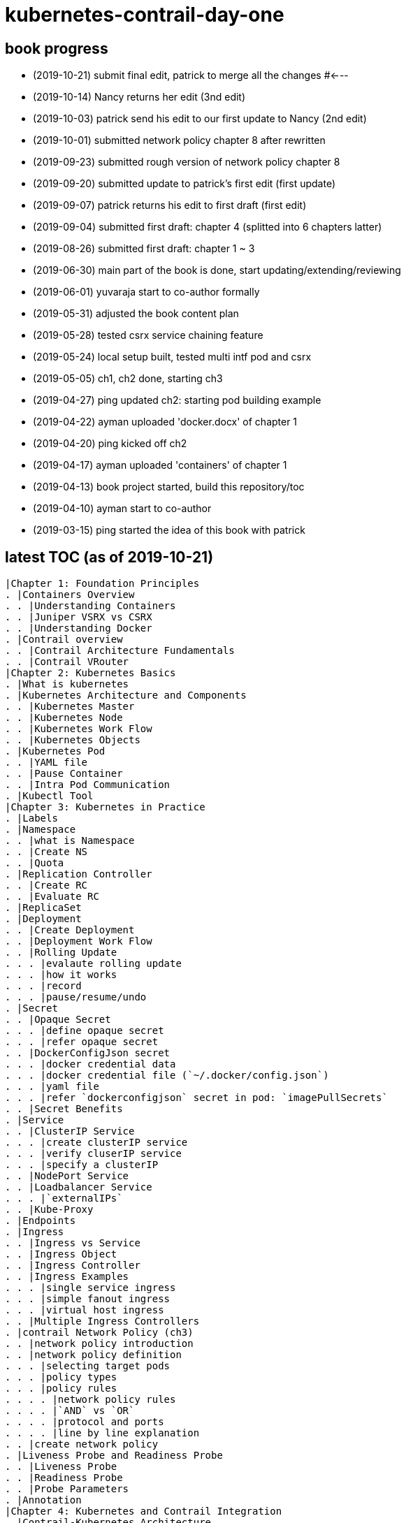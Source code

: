 = kubernetes-contrail-day-one

== book progress

* (2019-10-21) submit final edit, patrick to merge all the changes  #<---
* (2019-10-14) Nancy returns her edit (3nd edit)
* (2019-10-03) patrick send his edit to our first update to Nancy (2nd edit)
* (2019-10-01) submitted network policy chapter 8 after rewritten 
* (2019-09-23) submitted rough version of network policy chapter 8
* (2019-09-20) submitted update to patrick's first edit (first update)
* (2019-09-07) patrick returns his edit to first draft (first edit)
* (2019-09-04) submitted first draft: chapter 4 (splitted into 6 chapters latter)
* (2019-08-26) submitted first draft: chapter 1 ~ 3
* (2019-06-30) main part of the book is done, start updating/extending/reviewing
* (2019-06-01) yuvaraja start to co-author formally
* (2019-05-31) adjusted the book content plan
* (2019-05-28) tested csrx service chaining feature
* (2019-05-24) local setup built, tested multi intf pod and csrx
* (2019-05-05) ch1, ch2 done, starting ch3
* (2019-04-27) ping updated ch2: starting pod building example
* (2019-04-22) ayman uploaded 'docker.docx' of chapter 1
* (2019-04-20) ping kicked off ch2
* (2019-04-17) ayman uploaded 'containers' of chapter 1
* (2019-04-13) book project started, build this repository/toc
* (2019-04-10) ayman start to co-author
* (2019-03-15) ping started the idea of this book with patrick

== latest TOC (as of 2019-10-21) 

   |Chapter 1: Foundation Principles
   . |Containers Overview
   . . |Understanding Containers
   . . |Juniper VSRX vs CSRX
   . . |Understanding Docker
   . |Contrail overview
   . . |Contrail Architecture Fundamentals
   . . |Contrail VRouter
   |Chapter 2: Kubernetes Basics
   . |What is kubernetes
   . |Kubernetes Architecture and Components
   . . |Kubernetes Master
   . . |Kubernetes Node
   . . |Kubernetes Work Flow
   . . |Kubernetes Objects
   . |Kubernetes Pod
   . . |YAML file
   . . |Pause Container
   . . |Intra Pod Communication
   . |Kubectl Tool
   |Chapter 3: Kubernetes in Practice
   . |Labels
   . |Namespace
   . . |what is Namespace
   . . |Create NS
   . . |Quota
   . |Replication Controller
   . . |Create RC
   . . |Evaluate RC
   . |ReplicaSet
   . |Deployment
   . . |Create Deployment
   . . |Deployment Work Flow
   . . |Rolling Update
   . . . |evalaute rolling update
   . . . |how it works
   . . . |record
   . . . |pause/resume/undo
   . |Secret
   . . |Opaque Secret
   . . . |define opaque secret
   . . . |refer opaque secret
   . . |DockerConfigJson secret
   . . . |docker credential data
   . . . |docker credential file (`~/.docker/config.json`)
   . . . |yaml file
   . . . |refer `dockerconfigjson` secret in pod: `imagePullSecrets`
   . . |Secret Benefits
   . |Service
   . . |ClusterIP Service
   . . . |create clusterIP service
   . . . |verify cluserIP service
   . . . |specify a clusterIP
   . . |NodePort Service
   . . |Loadbalancer Service
   . . . |`externalIPs`
   . . |Kube-Proxy
   . |Endpoints
   . |Ingress
   . . |Ingress vs Service
   . . |Ingress Object
   . . |Ingress Controller
   . . |Ingress Examples
   . . . |single service ingress
   . . . |simple fanout ingress
   . . . |virtual host ingress
   . . |Multiple Ingress Controllers
   . |contrail Network Policy (ch3)
   . . |network policy introduction
   . . |network policy definition
   . . . |selecting target pods
   . . . |policy types
   . . . |policy rules
   . . . . |network policy rules
   . . . . |`AND` vs `OR`
   . . . . |protocol and ports
   . . . . |line by line explanation
   . . |create network policy
   . |Liveness Probe and Readiness Probe
   . . |Liveness Probe
   . . |Readiness Probe
   . . |Probe Parameters
   . |Annotation
   |Chapter 4: Kubernetes and Contrail Integration
   . |Contrail-Kubernetes Architecture
   . . |Why Contrail with Kubernetes ?
   . . |Contrail-Kube-Manager
   . . |Kubernetes to Contrail Object Mapping
   . |Contrail Lab environment
   . . |Contrail Setup
   . . |Contrail Command
   . |Contrail Namespaces and Isolation
   . . |Non-Isolated NS
   . . |Isolated NS
   . . |Pods Communication across NS
   . |Contrail Floating IP
   . . |Overlay Internet Access
   . . |Floating IP and FIP Pool
   . . . |Create FIP Pool
   . . . |FIP Pool Scope
   . . . . |Object FIP Pool
   . . . . |NS FIP Pool
   . . . . |Global FIP pool
   . . |FIP for Pods
   . . |Advertising FIP
   . . |summarization
   |chapter 5: Contrail Services
   . |Kubernetes Service
   . |Contrail Service
   . . |Contrail Openstack Loadbalancer
   . . |Contrail Sevice Loadbalancer
   . . |Contrail Loadbalancer Objects
   . . . |Loadbalancer
   . . . |Listener
   . . . |Pool and Member
   . |Contrail ClusterIP Service
   . . |ClusterIP as FIP
   . . |ECMP Routing Table
   . . . |Control Node Perspective
   . . . |Compute Node Perspective
   . . |ClusterIP Service Workflow
   . . |Multiple Port Service
   . . |Contrail Flow Table
   . |Contrail Loadbalancer Service
   . . |External IP as FIP
   . . |Gateway Router VRF Table
   . . |Loadbalancer Service Workflow
   . . . |Verify `Loadbalancer` Service
   . . . |Loadbalancer Service ECMP
   . . . |Verify `Loadbalancer` Service ECMP
   |chapter 6: Contrail Ingress
   . |Contrail Ingress Loadbalancer
   . |Contrail Ingress Workflow
   . |Contrail Ingress Traffic Flow
   . |Single Service Ingress
   . . |`Ingress` Objects Definition
   . . . |`Ingress` Definition
   . . . |Backend `service` Definition
   . . . |Backend `pod` Definition
   . . . |An "all in one" Yaml File
   . . . |Deploy the Single Service Ingress
   . . |`Ingress` Post Examination
   . . . |Ingress Object
   . . . |Service Objects
   . . . |Backend and Client Pod
   . . . |Haproxy Processes
   . . . |Ingress Loadbalancer Objects
   . . . |`haproxy.conf` File
   . . . |Gateway Router VRF Table
   . . . |`Ingress` Verification: Internal
   . . . |`Ingress` Verification: External (Internet host)
   . |Simple Fanout Ingress
   . . |`Ingress` Objects Definition
   . . . |`ingress` Definition
   . . . |backend `service` definition
   . . . |backend `pod` definition
   . . . |deploy `simple fanout Ingress`
   . . |`Ingress` post examination
   . . . |ingress objects and ingress loadbalancer
   . . . |haproxy process and haproxy.cfg file
   . . |`Ingress` verification: from internal
   . . |`Ingress` verification: from external (Internet host)
   . |Virtual Hosting Ingress
   . . |`Ingress` objects definition
   . . . |`ingress` definition
   . . . |an "all in one" yaml file
   . . |`Ingress` post examination
   . . . |examine ingress objects
   . . . |exploring Ingress loadbalancer objects
   . . . |examine `haproxy.conf` file
   . . |`Ingress` verification: from internal
   . . |`Ingress` verification: from external (Internet host)
   . |Service vs Ingress Traffic Flow
   |chapter 7: Packet Flow in Contrail: End to End View
   . |Setup and Utils/Tools
   . |Packet Flow Analysis
   . . |Internet Host: Analyze HTTP Request
   . . |Internet Host to Gateway Router
   . . |Gateway router to Ingress Public FIP: MPLS over GRE
   . . |Ingress Public FIP to Ingress Pod IP: FIP(NAT)
   . . |Ingress Pod IP to Service IP: MPLS over UDP
   . . |Service IP to Backend Pod IP: FIP(NAT)
   . . |Backend Pod: Analyze HTTP Request
   . . |Return Traffic
   |chapter 8: Contrail Network Policy
   . |introducing Contrail Firewall
   . |contrail kubernetes Network Policy usage case
   . . |network design
   . . |lab preparation
   . . |traffic mode before kubernetes network policy creation
   . . |create kubernetes network policy
   . . |post kubernetes network policy creation
   . . . |ingress policy on `webserver-dev`
   . . . |egress policy on `webserver-dev` pod
   . . . |network policy on `dbserver-dev` pod
   . . . |egress policy on `dbserver-dev`
   . . . |the drop action in flow table
   . |contrail implementation details
   . . |construct mappings
   . . |Application Policy Set (APS)
   . . |policies
   . . . |contrail firewall policy naming convention
   . . . |the `k8s-allowall` and `k8s-denyall` firewall policy
   . . . |sequence number
   . . |firewall policy rules
   . . . |rules in `k8s-dev-policy1` firewall policy
   . . . |rules in `k8s-denyall` firewall policy
   . . . |rules in `k8s-allowall` firewall policy
   . . |sequence number
   . . . |sequence number in firewall policies
   . . . |sequence number in firewall policy rules
   . . |tag
   . . |UI visualization
   |chapter 9: Contrail Multiple Interface Pod
   . |Contrail as a CNI
   . |NetworkAttachmentDefinition CRD
   . |Multiple Interface Pod
   |chapter 10: Contrail Service Chaining with CSRX
   . |Contrail Service Chaining Introduction
   . |Bringing Up Client and CSRX Pods
   . . |Create VNs
   . . |Create Client Pods
   . . |Create CSRX Pod
   . . |Verify podIP
   . . |Ping Test
   . . |Troubleshooting Ping Issue
   . |Service Chaining
   . . |Create Service Chaining
   . . |Verify Service Chaining
   . . |Security Policy
   |appendix
   . |contrail kubernetes setup installation
   . . |HW/SW prerequisites
   . . |3 nodes cluster only setup
   . . . |topology
   . . . |yaml template
   . . |deploy setup based on yaml file
   . . |verification

